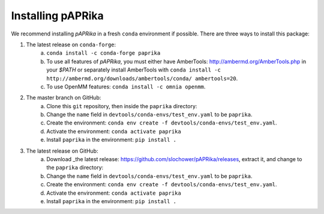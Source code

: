 Installing pAPRika
==========================

We recommend installing *pAPRika* in a fresh ``conda`` environment if possible. There are three ways to install this package:

1. The latest release on ``conda-forge``:
    a. ``conda install -c conda-forge paprika``
    b. To use all features of *pAPRika*, you must either have AmberTools: http://ambermd.org/AmberTools.php in your `$PATH` or separately install AmberTools with ``conda install -c http://ambermd.org/downloads/ambertools/conda/ ambertools=20``.
    c. To use OpenMM features: ``conda install -c omnia openmm``.

2. The master branch on GitHub:
    a. Clone this ``git`` repository, then inside the ``paprika`` directory:
    b. Change the ``name`` field in ``devtools/conda-envs/test_env.yaml`` to be ``paprika``.
    c. Create the environment: ``conda env create -f devtools/conda-envs/test_env.yaml``.
    d. Activate the environment: ``conda activate paprika``
    e. Install ``paprika`` in the environment: ``pip install .``
    
3. The latest release on GitHub:
    a. Download _the latest release: https://github.com/slochower/pAPRika/releases, extract it, and change to the ``paprika`` directory:
    b. Change the ``name`` field in ``devtools/conda-envs/test_env.yaml`` to be ``paprika``.
    c. Create the environment: ``conda env create -f devtools/conda-envs/test_env.yaml``.
    d. Activate the environment: ``conda activate paprika``
    e. Install ``paprika`` in the environment: ``pip install .``